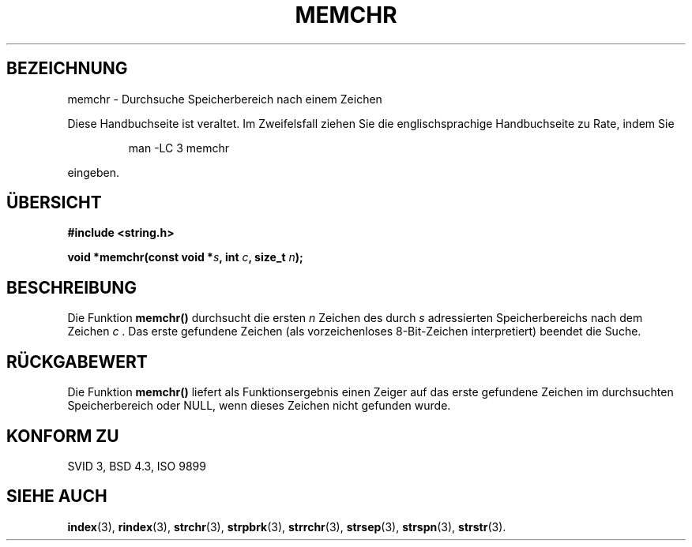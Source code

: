 .\" Copyright 1993 David Metcalfe (david@prism.demon.co.uk)
.\"
.\" Permission is granted to make and distribute verbatim copies of this
.\" manual provided the copyright notice and this permission notice are
.\" preserved on all copies.
.\"
.\" Permission is granted to copy and distribute modified versions of this
.\" manual under the conditions for verbatim copying, provided that the
.\" entire resulting derived work is distributed under the terms of a
.\" permission notice identical to this one
.\" 
.\" Since the Linux kernel and libraries are constantly changing, this
.\" manual page may be incorrect or out-of-date.  The author(s) assume no
.\" responsibility for errors or omissions, or for damages resulting from
.\" the use of the information contained herein.  The author(s) may not
.\" have taken the same level of care in the production of this manual,
.\" which is licensed free of charge, as they might when working
.\" professionally.
.\" 
.\" Formatted or processed versions of this manual, if unaccompanied by
.\" the source, must acknowledge the copyright and authors of this work.
.\"
.\" References consulted:
.\"     Linux libc source code
.\"     Lewine's _POSIX Programmer's Guide_ (O'Reilly & Associates, 1991)
.\"     386BSD man pages
.\" Modified Mon Apr 12 12:49:57 1993, David Metcalfe
.\" Modified Sat Jul 24 18:56:22 1993, Rik Faith (faith@cs.unc.edu)
.\" Translated into german by Roland Krause <Rokrause@aol.com>
.\"
.TH MEMCHR 3 "18. Januar 1997" "GNU" "Bibliotheksfunktionen"
.SH BEZEICHNUNG
memchr \- Durchsuche Speicherbereich nach einem Zeichen
.PP
Diese Handbuchseite ist veraltet. Im Zweifelsfall ziehen Sie
die englischsprachige Handbuchseite zu Rate, indem Sie
.IP
man -LC 3 memchr
.PP
eingeben.
.SH "ÜBERSICHT"
.nf
.B #include <string.h>
.sp
.BI "void *memchr(const void *" s ", int " c ", size_t " n );
.fi
.SH BESCHREIBUNG
Die Funktion
.B memchr()
durchsucht die ersten
.I n
Zeichen des durch
.I s
adressierten Speicherbereichs nach dem Zeichen \fIc\fR . Das erste
gefundene Zeichen
.Ic
(als vorzeichenloses 8-Bit-Zeichen interpretiert) beendet die Suche.
.SH "RÜCKGABEWERT"
Die Funktion
.B memchr()
liefert als Funktionsergebnis einen Zeiger auf das erste gefundene Zeichen
im durchsuchten Speicherbereich oder NULL, wenn dieses Zeichen nicht
gefunden wurde.
.SH "KONFORM ZU"
SVID 3, BSD 4.3, ISO 9899
.SH "SIEHE AUCH"
.BR index (3),
.BR rindex (3),
.BR strchr (3),
.BR strpbrk (3),
.BR strrchr (3),
.BR strsep (3),
.BR strspn (3),
.BR strstr (3).
